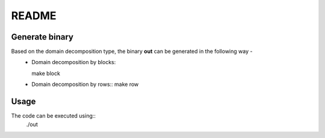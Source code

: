 README
======

Generate binary
---------------

Based on the domain decomposition type, the binary **out** can be generated in the following way - 
  * Domain decomposition by blocks::
    
    make block

  * Domain decomposition by rows:: 
    make row

Usage
-----

The code can be executed using::
    ./out
